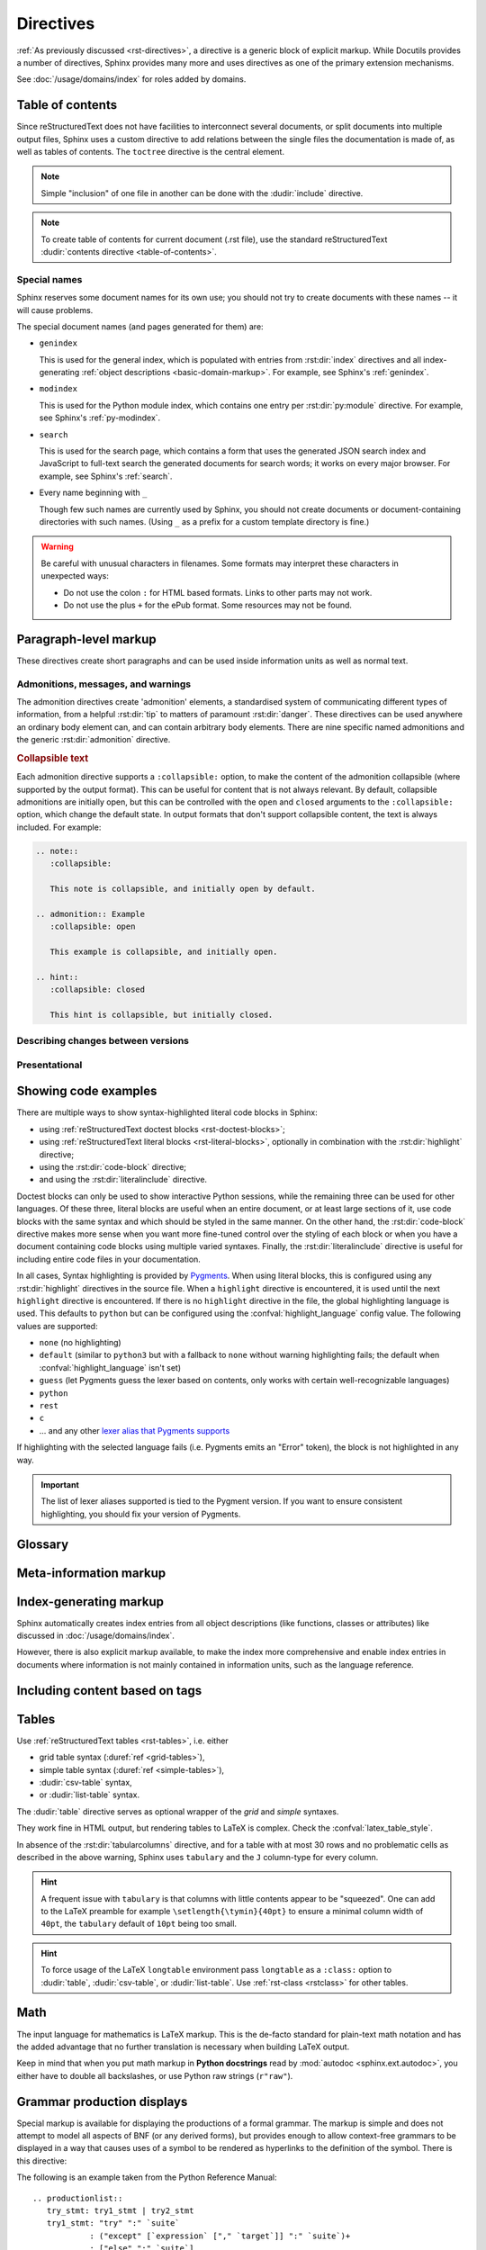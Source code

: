.. highlight:: rst

==========
Directives
==========

:ref:`As previously discussed <rst-directives>`, a directive is a generic block
of explicit markup. While Docutils provides a number of directives, Sphinx
provides many more and uses directives as one of the primary extension
mechanisms.

See :doc:`/usage/domains/index` for roles added by domains.

.. seealso::

   Refer to the :ref:`reStructuredText Primer <rst-directives>` for an overview
   of the directives provided by Docutils.


.. _toctree-directive:

Table of contents
-----------------

.. index:: pair: table of; contents

Since reStructuredText does not have facilities to interconnect several documents,
or split documents into multiple output files,
Sphinx uses a custom directive to add relations between
the single files the documentation is made of, as well as tables of contents.
The ``toctree`` directive is the central element.

.. note::

   Simple "inclusion" of one file in another can be done with the
   :dudir:`include` directive.

.. note::

   To create table of contents for current document (.rst file), use the
   standard reStructuredText :dudir:`contents directive <table-of-contents>`.

.. rst:directive:: toctree

   This directive inserts a "TOC tree" at the current location, using the
   individual TOCs (including "sub-TOC trees") of the documents given in the
   directive body.  Relative document names (not beginning with a slash) are
   relative to the document the directive occurs in, absolute names are relative
   to the source directory.  A numeric ``maxdepth`` option may be given to
   indicate the depth of the tree; by default, all levels are included. [#]_

   The representation of "TOC tree" is changed in each output format.  The
   builders that output multiple files (e.g. HTML) treat it as a collection of
   hyperlinks.  On the other hand, the builders that output a single file (e.g.
   LaTeX, man page, etc.) replace it with the content of the documents on the
   TOC tree.

   Consider this example (taken from the Python docs' library reference index)::

      .. toctree::
         :maxdepth: 2

         intro
         strings
         datatypes
         numeric
         (many more documents listed here)

   This accomplishes two things:

   * Tables of contents from all those documents are inserted, with a maximum
     depth of two, that means one nested heading.  ``toctree`` directives in
     those documents are also taken into account.
   * Sphinx knows the relative order of the documents ``intro``,
     ``strings`` and so forth, and it knows that they are children of the shown
     document, the library index.  From this information it generates "next
     chapter", "previous chapter" and "parent chapter" links.

   **Entries**

   Document titles in the :rst:dir:`toctree` will be automatically read from the
   title of the referenced document. If that isn't what you want, you can
   specify an explicit title and target using a similar syntax to reStructuredText
   hyperlinks (and Sphinx's :ref:`cross-referencing syntax <xref-syntax>`). This
   looks like::

       .. toctree::

          intro
          All about strings <strings>
          datatypes

   The second line above will link to the ``strings`` document, but will use the
   title "All about strings" instead of the title of the ``strings`` document.

   You can also add external links, by giving an HTTP URL instead of a document
   name.

   The special entry name ``self`` stands for the document containing the
   toctree directive.  This is useful if you want to generate a "sitemap" from
   the toctree.

   In the end, all documents in the :term:`source directory` (or subdirectories)
   must occur in some ``toctree`` directive; Sphinx will emit a warning if it
   finds a file that is not included, because that means that this file will not
   be reachable through standard navigation.

   Use :confval:`exclude_patterns` to explicitly exclude documents or
   directories from building completely.  Use :ref:`the "orphan" metadata
   <metadata>` to let a document be built, but notify Sphinx that it is not
   reachable via a toctree.

   The "root document" (selected by :confval:`root_doc`) is the "root" of the TOC
   tree hierarchy.  It can be used as the documentation's main page, or as a
   "full table of contents" if you don't give a ``:maxdepth:`` option.

   .. versionchanged:: 0.6
      Added support for external links and "self" references.

   .. rubric:: Options

   .. rst:directive:option:: class: class names
      :type: a list of class names, separated by spaces

      Assign `class attributes`_.
      This is a :dudir:`common option <common-options>`.
      For example::

          .. toctree::
             :class: custom-toc

      .. _class attributes: https://docutils.sourceforge.io/docs/ref/doctree.html#classes

      .. versionadded:: 7.4

   .. rst:directive:option:: name: label
      :type: text

      An implicit target name that can be referenced using :rst:role:`ref`.
      This is a :dudir:`common option <common-options>`.
      For example::

          .. toctree::
             :name: mastertoc

             foo

      .. versionadded:: 1.3

   .. rst:directive:option:: caption
      :type: text

      Add a caption to the toctree.
      For example::

          .. toctree::
             :caption: Table of Contents

              foo

      .. versionadded:: 1.3

   .. rst:directive:option:: numbered
                             numbered: depth

      If you want to have section numbers even in HTML output,
      add the ``:numbered:`` option to the *top-level* toctree.
      For example::

         .. toctree::
            :numbered:

            foo
            bar

      Section numbering then starts at the heading of ``foo``.
      Sub-toctrees are automatically numbered
      (don't give the ``numbered`` flag to those).

      Numbering up to a specific depth is also possible,
      by giving the depth as a numeric argument to ``numbered``.

      .. versionadded:: 0.6

      .. versionchanged:: 1.1
         Added the numeric *depth* argument.

   .. rst:directive:option:: titlesonly

      Only list document titles, not other headings of the same level.
      For example::

          .. toctree::
             :titlesonly:

             foo
             bar

      .. versionadded:: 1.0

   .. rst:directive:option:: glob

      Parse glob wildcards in toctree entries.
      All entries are matched against the list of available documents,
      and matches are inserted into the list alphabetically.
      For example::

          .. toctree::
             :glob:

             intro*
             recipe/*
             *

      This includes first all documents whose names start with ``intro``,
      then all documents in the ``recipe`` folder, then all remaining documents
      (except the one containing the directive, of course.) [#]_

      .. versionadded:: 0.3

   .. rst:directive:option:: reversed

      Reverse the order of the entries in the list.
      This is particularly useful when using the ``:glob:`` option.

      .. versionadded:: 1.5

   .. rst:directive:option:: hidden

      A hidden toctree only defines the document hierarchy.
      It will not insert links into the document at the location of the directive.

      This makes sense if you have other means of navigation,
      e.g. through manual links, HTML sidebar navigation,
      or if you use the ``:includehidden:`` option on the top-level toctree.

      .. versionadded:: 0.6

   .. rst:directive:option:: includehidden

      If you want one global table of contents showing the complete document structure,
      you can add the ``:includehidden:`` option to the *top-level* toctree directive.
      All other toctrees on child pages can then be made invisible
      with the ``:hidden:`` option.
      The top-level toctree with ``:includehidden:`` will then include their entries.

      .. versionadded:: 1.2


Special names
^^^^^^^^^^^^^

.. index:: pair: genindex; toctree
           pair: modindex; toctree
           pair: search; toctree

Sphinx reserves some document names for its own use; you should not try to
create documents with these names -- it will cause problems.

The special document names (and pages generated for them) are:

* ``genindex``

  This is used for the general index,
  which is populated with entries from :rst:dir:`index` directives
  and all index-generating :ref:`object descriptions <basic-domain-markup>`.
  For example, see Sphinx's :ref:`genindex`.

* ``modindex``

  This is used for the Python module index,
  which contains one entry per :rst:dir:`py:module` directive.
  For example, see Sphinx's :ref:`py-modindex`.

* ``search``

  This is used for the search page,
  which contains a form that uses the generated JSON search index and JavaScript
  to full-text search the generated documents for search words;
  it works on every major browser.
  For example, see Sphinx's :ref:`search`.

* Every name beginning with ``_``

  Though few such names are currently used by Sphinx,
  you should not create documents or document-containing directories with such names.
  (Using ``_`` as a prefix for a custom template directory is fine.)

.. warning::

   Be careful with unusual characters in filenames.
   Some formats may interpret these characters in unexpected ways:

   * Do not use the colon ``:`` for HTML based formats.
     Links to other parts may not work.
   * Do not use the plus ``+`` for the ePub format.
     Some resources may not be found.


Paragraph-level markup
----------------------

These directives create short paragraphs and can be used inside information
units as well as normal text.


Admonitions, messages, and warnings
^^^^^^^^^^^^^^^^^^^^^^^^^^^^^^^^^^^

.. index:: admonition, admonitions
           pair: attention; admonition
           pair: caution; admonition
           pair: danger; admonition
           pair: error; admonition
           pair: hint; admonition
           pair: important; admonition
           pair: note; admonition
           pair: tip; admonition
           pair: warning; admonition

The admonition directives create 'admonition' elements,
a standardised system of communicating different types of information,
from a helpful :rst:dir:`tip` to matters of paramount :rst:dir:`danger`.
These directives can be used anywhere an ordinary body element can,
and can contain arbitrary body elements.
There are nine specific named admonitions
and the generic :rst:dir:`admonition` directive.

.. rst:directive:: .. attention::

   Information that requires the reader's attention.
   The content of the directive should be written in complete sentences
   and include all appropriate punctuation.

   Example:

   .. attention::

      Please may I have your attention.

.. rst:directive:: .. caution::

   Information with regard to which the reader should exercise care.
   The content of the directive should be written in complete sentences
   and include all appropriate punctuation.

   Example:

   .. caution::

      Exercise due caution.

.. rst:directive:: .. danger::

   Information which may lead to near and present danger if not heeded.
   The content of the directive should be written in complete sentences
   and include all appropriate punctuation.

   Example:

   .. danger::

      Let none think to fly the danger for soon or late love is his own avenger.

.. rst:directive:: .. error::

   Information relating to failure modes of some description.
   The content of the directive should be written in complete sentences
   and include all appropriate punctuation.

   Example:

   .. error::

      ERROR 418: I'm a teapot.

.. rst:directive:: .. hint::

   Information that is helpful to the reader.
   The content of the directive should be written in complete sentences
   and include all appropriate punctuation.

   Example:

   .. hint::

      Look under the flowerpot.

.. rst:directive:: .. important::

   Information that is of paramount importance
   and which the reader must not ignore.
   The content of the directive should be written in complete sentences
   and include all appropriate punctuation.

   Example:

   .. important::

      This is a statement of paramount importance.

.. rst:directive:: .. note::

   An especially important bit of information that the reader should know.
   The content of the directive should be written in complete sentences
   and include all appropriate punctuation.

   Example:

   .. note::

      This function is not suitable for sending tins of spam.

.. rst:directive:: .. tip::

   Some useful tidbit of information for the reader.
   The content of the directive should be written in complete sentences
   and include all appropriate punctuation.

   Example:

   .. tip::

      Remember your sun cream!

.. rst:directive:: .. warning::

   An important bit of information that the reader should be very aware of.
   The content of the directive should be written in complete sentences
   and include all appropriate punctuation.

   Example:

   .. warning::

      Beware of the dog.

.. rst:directive:: .. admonition:: title

   A generic admonition, with an optional title.
   The content of the directive should be written in complete sentences
   and include all appropriate punctuation.

   Example:

   .. admonition:: This is a title

      This is the content of the admonition.


.. rst:directive:: seealso

   Many sections include a list of references to module documentation or
   external documents.
   These lists are created using the :rst:dir:`seealso` directive.

   The :rst:dir:`!seealso` directive is typically placed in a section
   just before any subsections.
   The content of the :rst:dir:`seealso` directive should be
   either a single line or a reStructuredText `definition list`_.

   .. _definition list: https://docutils.sourceforge.io/docs/ref/rst/restructuredtext.html#definition-lists

   Example::

      .. seealso::

         Python's :py:mod:`zipfile` module
            Documentation of Python's standard :py:mod:`zipfile` module.

         `GNU tar manual, Basic Tar Format <https://example.org>`_
            Documentation for tar archive files, including GNU tar extensions.

   .. seealso::

      Module :py:mod:`zipfile`
         Documentation of the :py:mod:`zipfile` standard module.

      `GNU tar manual, Basic Tar Format <https://example.org>`_
         Documentation for tar archive files, including GNU tar extensions.


.. _collapsible-admonitions:

.. rubric:: Collapsible text

.. versionadded:: 8.2.0

Each admonition directive supports a ``:collapsible:`` option,
to make the content of the admonition collapsible
(where supported by the output format).
This can be useful for content that is not always relevant.
By default, collapsible admonitions are initially open,
but this can be controlled with the ``open`` and ``closed`` arguments
to the ``:collapsible:`` option, which change the default state.
In output formats that don't support collapsible content,
the text is always included.
For example:

.. code-block:: rst

  .. note::
     :collapsible:

     This note is collapsible, and initially open by default.

  .. admonition:: Example
     :collapsible: open

     This example is collapsible, and initially open.

  .. hint::
     :collapsible: closed

     This hint is collapsible, but initially closed.

.. note::
  :collapsible:

  This note is collapsible, and initially open by default.

.. admonition:: Example
  :collapsible: open

  This example is collapsible, and initially open.

.. hint::
  :collapsible: closed

  This hint is collapsible, but initially closed.


Describing changes between versions
^^^^^^^^^^^^^^^^^^^^^^^^^^^^^^^^^^^

.. index:: pair: added; in version
           pair: changes; in version
           pair: removed; in version

.. rst:directive:: .. versionadded:: version [brief explanation]

   This directive documents the version of the project
   which added the described feature.
   When this applies to an entire module or component,
   it should be placed at the top of the relevant section before any prose.

   The first argument must be given and is the version in question; you can add
   a second argument consisting of a *brief* explanation of the change.

   .. attention::
      There must be no blank line between the directive head and the explanation;
      this is to make these blocks visually continuous in the markup.

   Example::

      .. versionadded:: 2.5
         The *spam* parameter.

   .. versionadded:: 2.5
      The *spam* parameter.

.. rst:directive:: .. versionchanged:: version [brief explanation]

   Similar to :rst:dir:`versionadded`, but describes when and what changed in
   the named feature in some way (new parameters, changed side effects, etc.).

   Example::

      .. versionchanged:: 2.8
         The *spam* parameter is now of type *boson*.

   .. versionchanged:: 2.8
      The *spam* parameter is now of type *boson*.

.. rst:directive:: .. deprecated:: version [brief explanation]

   Similar to :rst:dir:`versionadded`, but describes when the feature was
   deprecated.
   A *brief* explanation can also be given,
   for example to tell the reader what to use instead.

   Example::

      .. deprecated:: 3.1
         Use :py:func:`spam` instead.

   .. deprecated:: 3.1
      Use :py:func:`!spam` instead.

.. rst:directive:: .. versionremoved:: version [brief explanation]

   Similar to :rst:dir:`versionadded`, but describes when the feature was removed.
   An explanation may be provided to tell the reader what to use instead,
   or why the feature was removed.

   .. versionadded:: 7.3

   Example::

      .. versionremoved:: 4.0
         The :py:func:`spam` function is more flexible, and should be used instead.

   .. versionremoved:: 4.0
      The :py:func:`!spam` function is more flexible, and should be used instead.


Presentational
^^^^^^^^^^^^^^

.. rst:directive:: .. rubric:: title

   A rubric is like an informal heading that doesn't correspond to the document's structure,
   i.e. it does not create a table of contents node.

   .. note::

      If the *title* of the rubric is "Footnotes" (or the selected language's
      equivalent), this rubric is ignored by the LaTeX writer, since it is
      assumed to only contain footnote definitions and therefore would create an
      empty heading.

   .. rubric:: Options

   .. rst:directive:option:: class: class names
      :type: a list of class names, separated by spaces

      Assign `class attributes`_.
      This is a :dudir:`common option <common-options>`.

   .. rst:directive:option:: name: label
      :type: text

      An implicit target name that can be referenced using :rst:role:`ref`.
      This is a :dudir:`common option <common-options>`.

   .. rst:directive:option:: heading-level: n
      :type: number from 1 to 6

      .. versionadded:: 7.4.1

      Use this option to specify the heading level of the rubric.
      In this case the rubric will be rendered as ``<h1>`` to ``<h6>`` for HTML output,
      or as the corresponding non-numbered sectioning command for LaTeX
      (see :confval:`latex_toplevel_sectioning`).


.. rst:directive:: centered

   This directive creates a centered boldfaced line of text.

   .. deprecated:: 1.1
      This presentation-only directive is a legacy from older versions.
      Use a :ref:`rst-class <rstclass>` directive instead and add an
      appropriate style.

.. rst:directive:: hlist

   This directive must contain a bullet list.  It will transform it into a more
   compact list by either distributing more than one item horizontally, or
   reducing spacing between items, depending on the builder.

   .. rubric:: Options

   .. rst:directive:option:: columns: n
      :type: int

      The number of columns; defaults to 2.
      For example::

         .. hlist::
            :columns: 3

            * A list of
            * short items
            * that should be
            * displayed
            * horizontally

   .. versionadded:: 0.6


.. _code-examples:

Showing code examples
---------------------

.. index:: pair: code; examples
           single: sourcecode

There are multiple ways to show syntax-highlighted literal code blocks in
Sphinx:

* using :ref:`reStructuredText doctest blocks <rst-doctest-blocks>`;
* using :ref:`reStructuredText literal blocks <rst-literal-blocks>`, optionally in
  combination with the :rst:dir:`highlight` directive;
* using the :rst:dir:`code-block` directive;
* and using the :rst:dir:`literalinclude` directive.

Doctest blocks can only be used
to show interactive Python sessions, while the remaining three can be used for
other languages. Of these three, literal blocks are useful when an entire
document, or at least large sections of it, use code blocks with the same
syntax and which should be styled in the same manner. On the other hand, the
:rst:dir:`code-block` directive makes more sense when you want more fine-tuned
control over the styling of each block or when you have a document containing
code blocks using multiple varied syntaxes. Finally, the
:rst:dir:`literalinclude` directive is useful for including entire code files
in your documentation.

In all cases, Syntax highlighting is provided by `Pygments
<https://pygments.org>`_. When using literal blocks, this is configured using
any :rst:dir:`highlight` directives in the source file. When a ``highlight``
directive is encountered, it is used until the next ``highlight`` directive is
encountered. If there is no ``highlight`` directive in the file, the global
highlighting language is used. This defaults to ``python`` but can be
configured using the :confval:`highlight_language` config value. The following
values are supported:

* ``none`` (no highlighting)
* ``default`` (similar to ``python3`` but with a fallback to ``none`` without
  warning highlighting fails; the default when :confval:`highlight_language`
  isn't set)
* ``guess`` (let Pygments guess the lexer based on contents, only works with
  certain well-recognizable languages)
* ``python``
* ``rest``
* ``c``
* ... and any other `lexer alias that Pygments supports`__

If highlighting with the selected language fails (i.e. Pygments emits an
"Error" token), the block is not highlighted in any way.

.. important::

   The list of lexer aliases supported is tied to the Pygment version. If you
   want to ensure consistent highlighting, you should fix your version of
   Pygments.

__ https://pygments.org/docs/lexers

.. rst:directive:: .. highlight:: language

   Example::

      .. highlight:: c

   This language is used until the next ``highlight`` directive is encountered.
   As discussed previously, *language* can be any lexer alias supported by
   Pygments.

   .. rubric:: Options

   .. rst:directive:option:: linenothreshold: threshold
      :type: number (optional)

      Enable to generate line numbers for code blocks.

      This option takes an optional number as threshold parameter.  If any
      threshold given, the directive will produce line numbers only for the code
      blocks longer than N lines.  If not given, line numbers will be produced
      for all of code blocks.

      Example::

         .. highlight:: python
            :linenothreshold: 5

   .. rst:directive:option:: force
      :type: no value

      If given, minor errors on highlighting are ignored.

      .. versionadded:: 2.1

.. rst:directive:: .. code-block:: [language]
                   .. sourcecode:: [language]
                   .. code:: [language]

   Example::

      .. code-block:: ruby

         Some Ruby code.

   The directive's alias name :rst:dir:`sourcecode` works as well.  This
   directive takes a language name as an argument.  It can be `any lexer alias
   supported by Pygments <https://pygments.org/docs/lexers/>`_.  If it is not
   given, the setting of :rst:dir:`highlight` directive will be used.  If not
   set, :confval:`highlight_language` will be used.  To display a code example
   *inline* within other text, rather than as a separate block, you can use the
   :rst:role:`code` role instead.

   .. versionchanged:: 2.0
      The ``language`` argument becomes optional.

   .. rubric:: Options

   .. rst:directive:option:: linenos
      :type: no value

      Enable to generate line numbers for the code block::

         .. code-block:: ruby
            :linenos:

            Some more Ruby code.

   .. rst:directive:option:: lineno-start: number
      :type: number

      Set the first line number of the code block.  If present, ``linenos``
      option is also automatically activated::

         .. code-block:: ruby
            :lineno-start: 10

            Some more Ruby code, with line numbering starting at 10.

      .. versionadded:: 1.3

   .. rst:directive:option:: emphasize-lines: line numbers
      :type: comma separated numbers

      Emphasize particular lines of the code block::

       .. code-block:: python
          :emphasize-lines: 3,5

          def some_function():
              interesting = False
              print('This line is highlighted.')
              print('This one is not...')
              print('...but this one is.')

      .. versionadded:: 1.1
      .. versionchanged:: 1.6.6
         LaTeX supports the ``emphasize-lines`` option.

   .. rst:directive:option:: force
      :type: no value

      Ignore minor errors on highlighting.

      .. versionadded:: 2.1

   .. rst:directive:option:: caption: caption of code block
      :type: text

      Set a caption to the code block.

      .. versionadded:: 1.3

   .. rst:directive:option:: name: a label for hyperlink
      :type: text

      Define implicit target name that can be referenced by using
      :rst:role:`ref`.  For example::

        .. code-block:: python
           :caption: this.py
           :name: this-py

           print('Explicit is better than implicit.')

      In order to cross-reference a code-block using either the
      :rst:role:`ref` or the :rst:role:`numref` role, it is necessary
      that both :strong:`name` and :strong:`caption` be defined. The
      argument of :strong:`name` can then be given to :rst:role:`numref`
      to generate the cross-reference. Example::

        See :numref:`this-py` for an example.

      When using :rst:role:`ref`, it is possible to generate a cross-reference
      with only :strong:`name` defined, provided an explicit title is
      given. Example::

        See :ref:`this code snippet <this-py>` for an example.

      .. versionadded:: 1.3

   .. rst:directive:option:: class: class names
      :type: a list of class names separated by spaces

      Assign `class attributes`_.
      This is a :dudir:`common option <common-options>`.

      .. versionadded:: 1.4

   .. rst:directive:option:: dedent: number
      :type: number or no value

      Strip indentation characters from the code block.  When number given,
      leading N characters are removed.  When no argument given, leading spaces
      are removed via :func:`textwrap.dedent`.  For example::

         .. code-block:: ruby
            :linenos:
            :dedent: 4

                some ruby code

      .. versionadded:: 1.3
      .. versionchanged:: 3.5
         Support automatic dedent.

.. rst:directive:: .. literalinclude:: filename

   Longer displays of verbatim text may be included by storing the example text
   in an external file containing only plain text.  The file may be included
   using the ``literalinclude`` directive. [#]_
   For example, to include the Python source file :file:`example.py`, use:

   .. code-block:: rst

      .. literalinclude:: example.py

   The file name is usually relative to the current file's path.  However, if
   it is absolute (starting with ``/``), it is relative to the top source
   directory.

   .. rubric:: General options

   .. rst:directive:option:: class: class names
      :type: a list of class names, separated by spaces

      Assign `class attributes`_.
      This is a :dudir:`common option <common-options>`.

      .. _class attributes: https://docutils.sourceforge.io/docs/ref/doctree.html#classes

      .. versionadded:: 1.4

   .. rst:directive:option:: name: label
      :type: text

      An implicit target name that can be referenced using :rst:role:`ref`.
      This is a :dudir:`common option <common-options>`.

      .. versionadded:: 1.3

   .. rst:directive:option:: caption: caption
      :type: text

      Add a caption above the included content.
      If no argument is given, the filename is used as the caption.

      .. versionadded:: 1.3

   .. rubric:: Options for formatting

   .. rst:directive:option:: dedent: number
      :type: number or no value

      Strip indentation characters from the included content.
      When a number is given, the leading N characters are removed.
      When no argument given, all common leading indentation is removed
      (using :func:`textwrap.dedent`).

      .. versionadded:: 1.3
      .. versionchanged:: 3.5
         Support automatic dedent.

   .. rst:directive:option:: tab-width: N
      :type: number

      Expand tabs to N spaces.

      .. versionadded:: 1.0

   .. rst:directive:option:: encoding
      :type: text

      Explicitly specify the encoding of the file.
      This overwrites the default encoding (:confval:`source_encoding`).
      For example:

      .. code-block:: rst

         .. literalinclude:: example.txt
            :encoding: latin-1

      .. versionadded:: 0.4.3

   .. rst:directive:option:: linenos
      :type: no value

      Show line numbers alongside the included content.
      By default, line numbers are counted from 1.
      This can be changed by the options ``:lineno-start:`` and ``:lineno-match:``.

   .. rst:directive:option:: lineno-start: number
      :type: number

      Set line number for the first line to show.
      If given, this automatically activates ``:linenos:``.

   .. rst:directive:option:: lineno-match

      When including only parts of a file and show the original line numbers.
      This is only allowed only when the selection consists of contiguous lines.

      .. versionadded:: 1.3

   .. rst:directive:option:: emphasize-lines: line numbers
      :type: comma separated numbers

      Emphasise particular lines of the included content.
      For example:

      .. code-block:: rst

         .. literalinclude:: example.txt
            :emphasize-lines: 1,2,4-6

   .. rst:directive:option:: language: language
      :type: text

      Select a highlighting language (`Pygments lexer`_) different from
      the current file's standard language
      (set by :rst:dir:`highlight` or :confval:`highlight_language`).

      .. _Pygments lexer: https://pygments.org/docs/lexers/

   .. rst:directive:option:: force
      :type: no value

      Ignore minor errors in highlighting.

      .. versionadded:: 2.1

   .. rubric:: Options for selecting the content to include

   .. rst:directive:option:: pyobject: object
      :type: text

      For Python files, only include the specified class, function or method:

      .. code-block:: rst

         .. literalinclude:: example.py
            :pyobject: Timer.start

      .. versionadded:: 0.6

   .. rst:directive:option:: lines: line numbers
      :type: comma separated numbers

      Specify exactly which lines to include::

         .. literalinclude:: example.py
            :lines: 1,3,5-10,20-

      This includes line 1, line 3, lines 5 to 10, and line 20 to the end.

      .. versionadded:: 0.6

   .. rst:directive:option:: start-at: text
                             start-after: text
                             end-before: text
                             end-at: text

      Another way to control which part of the file is included is to use
      the ``start-after`` and ``end-before`` options (or only one of them).
      If ``start-after`` is given as a string option,
      only lines that follow the first line containing that string are included.
      If ``end-before`` is given as a string option,
      only lines that precede the first lines containing that string are included.
      The ``start-at`` and ``end-at`` options behave in a similar way,
      but the lines containing the matched string are included.

      ``start-after``/``start-at`` and ``end-before``/``end-at`` can have same string.
      ``start-after``/``start-at`` filter lines before the line
      that contains the option string
      (``start-at`` will keep the line).
      Then ``end-before``/``end-at`` filter lines after the line
      that contains the option string
      (``end-at`` will keep the line and ``end-before`` skip the first line).

      .. versionadded:: 0.6
         Added the ``start-after`` and ``end-before`` options.
      .. versionadded:: 1.5
         Added the ``start-at``, and ``end-at`` options.

      .. tip::

         To only select ``[second-section]`` of an INI file such as the following,
         use ``:start-at: [second-section]`` and ``:end-before: [third-section]``:

         .. code-block:: ini

            [first-section]
            var_in_first=true

            [second-section]
            var_in_second=true

            [third-section]
            var_in_third=true

         These options can be useful when working with tag comments.
         Using ``:start-after: [initialise]`` and ``:end-before: [initialised]``
         keeps the lines between between the two comments below:

         .. code-block:: py

            if __name__ == "__main__":
                # [initialise]
                app.start(":8000")
                # [initialised]

         When lines have been selected in any of the ways described above,
         the line numbers in ``emphasize-lines`` refer to these selected lines,
         counted consecutively starting from 1.

   .. rst:directive:option:: prepend: line
      :type: text

      Prepend a line before the included code.
      This can be useful for example when highlighting
      PHP code that doesn't include the ``<?php`` or ``?>`` markers.

      .. versionadded:: 1.0

   .. rst:directive:option:: append: line
      :type: text

      Append a line after the included code.
      This can be useful for example when highlighting
      PHP code that doesn't include the ``<?php`` or ``?>`` markers.

      .. versionadded:: 1.0

   .. rst:directive:option:: diff: filename

      Show the diff of two files.
      For example:

      .. code-block:: rst

         .. literalinclude:: example.txt
            :diff: example.txt.orig

      This shows the diff between ``example.txt`` and ``example.txt.orig``
      with unified diff format.

      .. versionadded:: 1.3

   .. versionchanged:: 0.6
      Added support for absolute filenames.

   .. versionchanged:: 1.6
      With both ``start-after`` and ``lines`` in use,
      the first line as per ``start-after`` is considered to be
      with line number ``1`` for ``lines``.

.. _glossary-directive:

Glossary
--------

.. rst:directive:: .. glossary::

   This directive must contain a reStructuredText definition-list-like markup
   with terms and definitions.  The definitions will then be referenceable with the
   :rst:role:`term` role.  Example::

      .. glossary::

         environment
            A structure where information about all documents under the root is
            saved, and used for cross-referencing.  The environment is pickled
            after the parsing stage, so that successive runs only need to read
            and parse new and changed documents.

         source directory
            The directory which, including its subdirectories, contains all
            source files for one Sphinx project.

   In contrast to regular definition lists, *multiple* terms per entry are
   allowed, and inline markup is allowed in terms.  You can link to all of the
   terms.  For example::

      .. glossary::

         term 1
         term 2
            Definition of both terms.

   (When the glossary is sorted, the first term determines the sort order.)

   If you want to specify "grouping key" for general index entries, you can put
   a "key" as "term : key". For example::

      .. glossary::

         term 1 : A
         term 2 : B
            Definition of both terms.

   Note that "key" is used for grouping key as is.
   The "key" isn't normalized; key "A" and "a" become different groups.
   The whole characters in "key" is used instead of a first character; it is
   used for "Combining Character Sequence" and "Surrogate Pairs" grouping key.

   In i18n situation, you can specify "localized term : key" even if original
   text only have "term" part. In this case, translated "localized term" will be
   categorized in "key" group.


   .. versionchanged:: 1.1
      Now supports multiple terms and inline markup in terms.

   .. versionchanged:: 1.4
      Index key for glossary term should be considered *experimental*.


   .. rubric:: Options

   .. rst:directive:option:: sorted

      Sort the entries alphabetically.

      .. versionadded:: 0.6

      .. versionchanged:: 4.4
         In internationalized documentation, sort according to translated terms.



Meta-information markup
-----------------------

.. rst:directive:: .. sectionauthor:: name <email>

   Identifies the author of the current section.  The argument should include
   the author's name such that it can be used for presentation and email
   address.  The domain name portion of the address should be lower case.
   Example::

      .. sectionauthor:: Guido van Rossum <guido@python.org>

   By default, this markup isn't reflected in the output in any way (it helps
   keep track of contributions), but you can set the configuration value
   :confval:`show_authors` to ``True`` to make them produce a paragraph in the
   output.


.. rst:directive:: .. codeauthor:: name <email>

   The :rst:dir:`codeauthor` directive, which can appear multiple times, names
   the authors of the described code, just like :rst:dir:`sectionauthor` names
   the author(s) of a piece of documentation.  It too only produces output if
   the :confval:`show_authors` configuration value is ``True``.


Index-generating markup
-----------------------

Sphinx automatically creates index entries from all object descriptions (like
functions, classes or attributes) like discussed in
:doc:`/usage/domains/index`.

However, there is also explicit markup available, to make the index more
comprehensive and enable index entries in documents where information is not
mainly contained in information units, such as the language reference.

.. rst:directive:: .. index:: <entries>

   This directive contains one or more index entries.  Each entry consists of a
   type and a value, separated by a colon.

   For example::

      .. index::
         single: execution; context
         pair: module; __main__
         pair: module; sys
         triple: module; search; path
         seealso: scope

      The execution context
      ---------------------

      ...

   This directive contains five entries, which will be converted to entries in
   the generated index which link to the exact location of the index statement
   (or, in case of offline media, the corresponding page number).

   Since index directives generate cross-reference targets at their location in
   the source, it makes sense to put them *before* the thing they refer to --
   e.g. a heading, as in the example above.

   The possible entry types are:

   single
      Creates a single index entry.
      Can be made a sub-entry by separating the sub-entry text with a semicolon
      (this notation is also used below to describe what entries are created).
      Examples:

      .. code-block:: rst

         .. index:: single: execution
                    single: execution; context

      - ``single: execution`` creates an index entry labelled ``execution``.
      - ``single: execution; context`` creates an sub-entry of ``execution``
        labelled ``context``.
   pair
      A shortcut to create two index entries.
      The pair of values must be separated by a semicolon.
      Example:

      .. code-block:: rst

         .. index:: pair: loop; statement

      This would create two index entries; ``loop; statement`` and ``statement; loop``.
   triple
      A shortcut to create three index entries.
      All three values must be separated by a semicolon.
      Example:

      .. code-block:: rst

         .. index:: triple: module; search; path

      This would create three index entries; ``module; search path``,
      ``search; path, module``, and ``path; module search``.
   see
      A shortcut to create an index entry that refers to another entry.
      Example:

      .. code-block:: rst

         .. index:: see: entry; other

      This would create an index entry referring from ``entry`` to ``other``
      (i.e. 'entry': See 'other').
   seealso
      Like ``see``, but inserts 'see also' instead of 'see'.
   module, keyword, operator, object, exception, statement, builtin
      These **deprecated** shortcuts all create two index entries.
      For example, ``module: hashlib`` creates the entries ``module; hashlib``
      and ``hashlib; module``.

      .. deprecated:: 1.0
         These Python-specific entry types are deprecated.

      .. versionchanged:: 7.1
         Removal version set to Sphinx 9.0.
         Using these entry types will now emit warnings with the ``index`` category.

   You can mark up "main" index entries by prefixing them with an exclamation
   mark.  The references to "main" entries are emphasized in the generated
   index.  For example, if two pages contain ::

      .. index:: Python

   and one page contains ::

      .. index:: ! Python

   then the backlink to the latter page is emphasized among the three backlinks.

   For index directives containing only "single" entries, there is a shorthand
   notation::

      .. index:: BNF, grammar, syntax, notation

   This creates four index entries.

   .. versionchanged:: 1.1
      Added ``see`` and ``seealso`` types, as well as marking main entries.

   .. rubric:: Options

   .. rst:directive:option:: name: a label for hyperlink
      :type: text

      Define implicit target name that can be referenced by using
      :rst:role:`ref`.  For example::

        .. index:: Python
           :name: py-index

   .. versionadded:: 3.0

.. rst:role:: index

   While the :rst:dir:`index` directive is a block-level markup and links to the
   beginning of the next paragraph, there is also a corresponding role that sets
   the link target directly where it is used.

   The content of the role can be a simple phrase, which is then kept in the
   text and used as an index entry.  It can also be a combination of text and
   index entry, styled like with explicit targets of cross-references.  In that
   case, the "target" part can be a full entry as described for the directive
   above.  For example::

      This is a normal reStructuredText :index:`paragraph` that contains several
      :index:`index entries <pair: index; entry>`.

   .. versionadded:: 1.1


.. _tags:

Including content based on tags
-------------------------------

.. rst:directive:: .. only:: <expression>

   Include the content of the directive only if the *expression* is true.  The
   expression should consist of tags, like this::

      .. only:: html and draft

   Undefined tags are false, defined tags are true
   (tags can be defined via the :option:`--tag <sphinx-build --tag>`
   command-line option or within :file:`conf.py`, see :ref:`here <conf-tags>`).
   Boolean expressions (like ``(latex or html) and draft``) are supported
   and may use parentheses.

   The *format* and the *name* of the current builder (``html``, ``latex`` or
   ``text``) are always set as a tag [#]_.  To make the distinction between
   format and name explicit, they are also added with the prefix ``format_`` and
   ``builder_``, e.g. the epub builder defines the tags  ``html``, ``epub``,
   ``format_html`` and ``builder_epub``.

   These standard tags are set *after* the configuration file is read, so they
   are not available there.

   All tags must follow the standard Python identifier syntax as set out in
   the `Identifiers and keywords
   <https://docs.python.org/3/reference/lexical_analysis.html#identifiers>`_
   documentation.  That is, a tag expression may only consist of tags that
   conform to the syntax of Python variables.  In ASCII, this consists of the
   uppercase and lowercase letters ``A`` through ``Z``, the underscore ``_``
   and, except for the first character, the digits ``0`` through ``9``.

   .. versionadded:: 0.6
   .. versionchanged:: 1.2
      Added the name of the builder and the prefixes.

   .. warning::

      This directive is designed to control only content of document.  It could
      not control sections, labels and so on.

.. _table-directives:

Tables
------

Use :ref:`reStructuredText tables <rst-tables>`, i.e. either

- grid table syntax (:duref:`ref <grid-tables>`),
- simple table syntax (:duref:`ref <simple-tables>`),
- :dudir:`csv-table` syntax,
- or :dudir:`list-table` syntax.

The :dudir:`table` directive serves as optional wrapper of the *grid* and
*simple* syntaxes.

They work fine in HTML output, but rendering tables to LaTeX is complex.
Check the :confval:`latex_table_style`.

.. versionchanged:: 1.6
   Merged cells (multi-row, multi-column, both) from grid tables containing
   complex contents such as multiple paragraphs, blockquotes, lists, literal
   blocks, will render correctly to LaTeX output.

.. rst:directive:: .. tabularcolumns:: column spec

   This directive influences only the LaTeX output for the next table in
   source.  The mandatory argument is a column specification (known as an
   "alignment preamble" in LaTeX idiom).  Please refer to a LaTeX
   documentation, such as the `wiki page`_, for basics of such a column
   specification.

   .. _wiki page: https://en.wikibooks.org/wiki/LaTeX/Tables

   .. versionadded:: 0.3

   .. note::

      :rst:dir:`tabularcolumns` conflicts with ``:widths:`` option of table
      directives.  If both are specified, ``:widths:`` option will be ignored.

   Sphinx will render tables with more than 30 rows with ``longtable``.
   Besides the ``l``, ``r``, ``c`` and ``p{width}`` column specifiers, one can
   also use ``\X{a}{b}`` (new in version 1.5) which configures the column
   width to be a fraction ``a/b`` of the total line width and ``\Y{f}`` (new
   in version 1.6) where ``f`` is a decimal: for example ``\Y{0.2}`` means that
   the column will occupy ``0.2`` times the line width.

   When this directive is used for a table with at most 30 rows, Sphinx will
   render it with ``tabulary``.  One can then use specific column types ``L``
   (left), ``R`` (right), ``C`` (centered) and ``J`` (justified).  They have
   the effect of a ``p{width}`` (i.e. each cell is a LaTeX ``\parbox``) with
   the specified internal text alignment and an automatically computed
   ``width``.

   .. warning::

      - Cells that contain list-like elements such as object descriptions,
        blockquotes or any kind of lists are not compatible with the ``LRCJ``
        column types.  The column type must then be some ``p{width}`` with an
        explicit ``width`` (or ``\X{a}{b}`` or ``\Y{f}``).

      - Literal blocks do not work with ``tabulary`` at all.  Sphinx will
        fall back to ``tabular`` or ``longtable`` environments and generate a
        suitable column specification.

In absence of the :rst:dir:`tabularcolumns` directive, and for a table with at
most 30 rows and no problematic cells as described in the above warning,
Sphinx uses ``tabulary`` and the ``J`` column-type for every column.

.. versionchanged:: 1.6

   Formerly, the ``L`` column-type was used (text is flushed-left).  To revert
   to this, include ``\newcolumntype{T}{L}`` in the LaTeX preamble, as in fact
   Sphinx uses ``T`` and sets it by default to be an alias of ``J``.

.. hint::

   A frequent issue with ``tabulary`` is that columns with little contents
   appear to be "squeezed".  One can add to the LaTeX preamble for example
   ``\setlength{\tymin}{40pt}`` to ensure a minimal column width of ``40pt``,
   the ``tabulary`` default of ``10pt`` being too small.

.. hint::

   To force usage of the LaTeX ``longtable`` environment pass ``longtable`` as
   a ``:class:`` option to :dudir:`table`, :dudir:`csv-table`, or
   :dudir:`list-table`.  Use :ref:`rst-class <rstclass>` for other tables.

Math
----

The input language for mathematics is LaTeX markup.  This is the de-facto
standard for plain-text math notation and has the added advantage that no
further translation is necessary when building LaTeX output.

Keep in mind that when you put math markup in **Python docstrings** read by
:mod:`autodoc <sphinx.ext.autodoc>`, you either have to double all backslashes,
or use Python raw strings (``r"raw"``).

.. rst:directive:: math

   Directive for displayed math (math that takes the whole line for itself).

   The directive supports multiple equations, which should be separated by a
   blank line::

      .. math::

         (a + b)^2 = a^2 + 2ab + b^2

         (a - b)^2 = a^2 - 2ab + b^2

   In addition, each single equation is set within a ``split`` environment,
   which means that you can have multiple aligned lines in an equation,
   aligned at ``&`` and separated by ``\\``::

      .. math::

         (a + b)^2  &=  (a + b)(a + b) \\
                    &=  a^2 + 2ab + b^2

   For more details, look into the documentation of the `AmSMath LaTeX
   package`_.

   When the math is only one line of text, it can also be given as a directive
   argument::

      .. math:: (a + b)^2 = a^2 + 2ab + b^2

   .. rubric:: Options

   .. rst:directive:option:: class: class names
      :type: a list of class names, separated by spaces

      Assign `class attributes`_.
      This is a :dudir:`common option <common-options>`.

      .. _class attributes: https://docutils.sourceforge.io/docs/ref/doctree.html#classes

   .. rst:directive:option:: name: label
      :type: text

      An implicit target name that can be referenced using :rst:role:`ref`.
      This is a :dudir:`common option <common-options>`.

   .. rst:directive:option:: label: label
      :type: text

      Normally, equations are not numbered.  If you want your equation to get a
      number, use the ``label`` option.  When given, it selects an internal label
      for the equation, by which it can be cross-referenced, and causes an equation
      number to be issued.  See :rst:role:`eq` for an example.  The numbering
      style depends on the output format.

   .. rst:directive:option:: no-wrap

      Prevent wrapping of the given math in a math environment.
      When you give this option, you must make sure
      yourself that the math is properly set up.
      For example::

         .. math::
            :no-wrap:

            \begin{eqnarray}
               y    & = & ax^2 + bx + c \\
               f(x) & = & x^2 + 2xy + y^2
            \end{eqnarray}

      .. versionchanged:: 8.2

         The directive option ``:nowrap:`` was renamed to ``:no-wrap:``.

         The previous name has been retained as an alias,
         but will be deprecated and removed
         in a future version of Sphinx.

.. _AmSMath LaTeX package: https://www.ams.org/publications/authors/tex/amslatex

.. seealso::

   :ref:`math-support`
      Rendering options for math with HTML builders.

   :confval:`latex_engine`
      Explains how to configure LaTeX builder to support Unicode literals in
      math mark-up.


Grammar production displays
---------------------------

Special markup is available for displaying the productions of a formal grammar.
The markup is simple and does not attempt to model all aspects of BNF (or any
derived forms), but provides enough to allow context-free grammars to be
displayed in a way that causes uses of a symbol to be rendered as hyperlinks to
the definition of the symbol.  There is this directive:

.. rst:directive:: .. productionlist:: [productionGroup]

   This directive is used to enclose a group of productions.  Each production
   is given on a single line and consists of a name, separated by a colon from
   the following definition.  If the definition spans multiple lines, each
   continuation line must begin with a colon placed at the same column as in
   the first line.
   Blank lines are not allowed within ``productionlist`` directive arguments.

   The definition can contain token names which are marked as interpreted text
   (e.g., "``sum ::= `integer` "+" `integer```") -- this generates
   cross-references to the productions of these tokens.  Outside of the
   production list, you can reference to token productions using
   :rst:role:`token`.

   The *productionGroup* argument to :rst:dir:`productionlist` serves to
   distinguish different sets of production lists that belong to different
   grammars.  Multiple production lists with the same *productionGroup* thus
   define rules in the same scope.

   Inside of the production list, tokens implicitly refer to productions
   from the current group. You can refer to the production of another
   grammar by prefixing the token with its group name and a colon, e.g,
   "``otherGroup:sum``". If the group of the token should not be shown in
   the production, it can be prefixed by a tilde, e.g.,
   "``~otherGroup:sum``". To refer to a production from an unnamed
   grammar, the token should be prefixed by a colon, e.g., "``:sum``".

   Outside of the production list,
   if you have given a *productionGroup* argument you must prefix the
   token name in the cross-reference with the group name and a colon,
   e.g., "``myGroup:sum``" instead of just "``sum``".
   If the group should not be shown in the title of the link either
   an explicit title can be given (e.g., "``myTitle <myGroup:sum>``"),
   or the target can be prefixed with a tilde (e.g., "``~myGroup:sum``").

   Note that no further reStructuredText parsing is done in the production,
   so that you don't have to escape ``*`` or ``|`` characters.

The following is an example taken from the Python Reference Manual::

   .. productionlist::
      try_stmt: try1_stmt | try2_stmt
      try1_stmt: "try" ":" `suite`
               : ("except" [`expression` ["," `target`]] ":" `suite`)+
               : ["else" ":" `suite`]
               : ["finally" ":" `suite`]
      try2_stmt: "try" ":" `suite`
               : "finally" ":" `suite`


.. rubric:: Footnotes

.. [#] The LaTeX writer only refers the ``maxdepth`` option of first toctree
       directive in the document.

.. [#] A note on available globbing syntax: you can use the standard shell
       constructs ``*``, ``?``, ``[...]`` and ``[!...]`` with the feature that
       these all don't match slashes.  A double star ``**`` can be used to
       match any sequence of characters *including* slashes.

.. [#] There is a standard ``.. include`` directive, but it raises errors if the
       file is not found.  This one only emits a warning.

.. [#] For most builders name and format are the same. At the moment only
       builders derived from the html builder distinguish between the builder
       format and the builder name.

       Note that the current builder tag is not available in ``conf.py``, it is
       only available after the builder is initialized.
